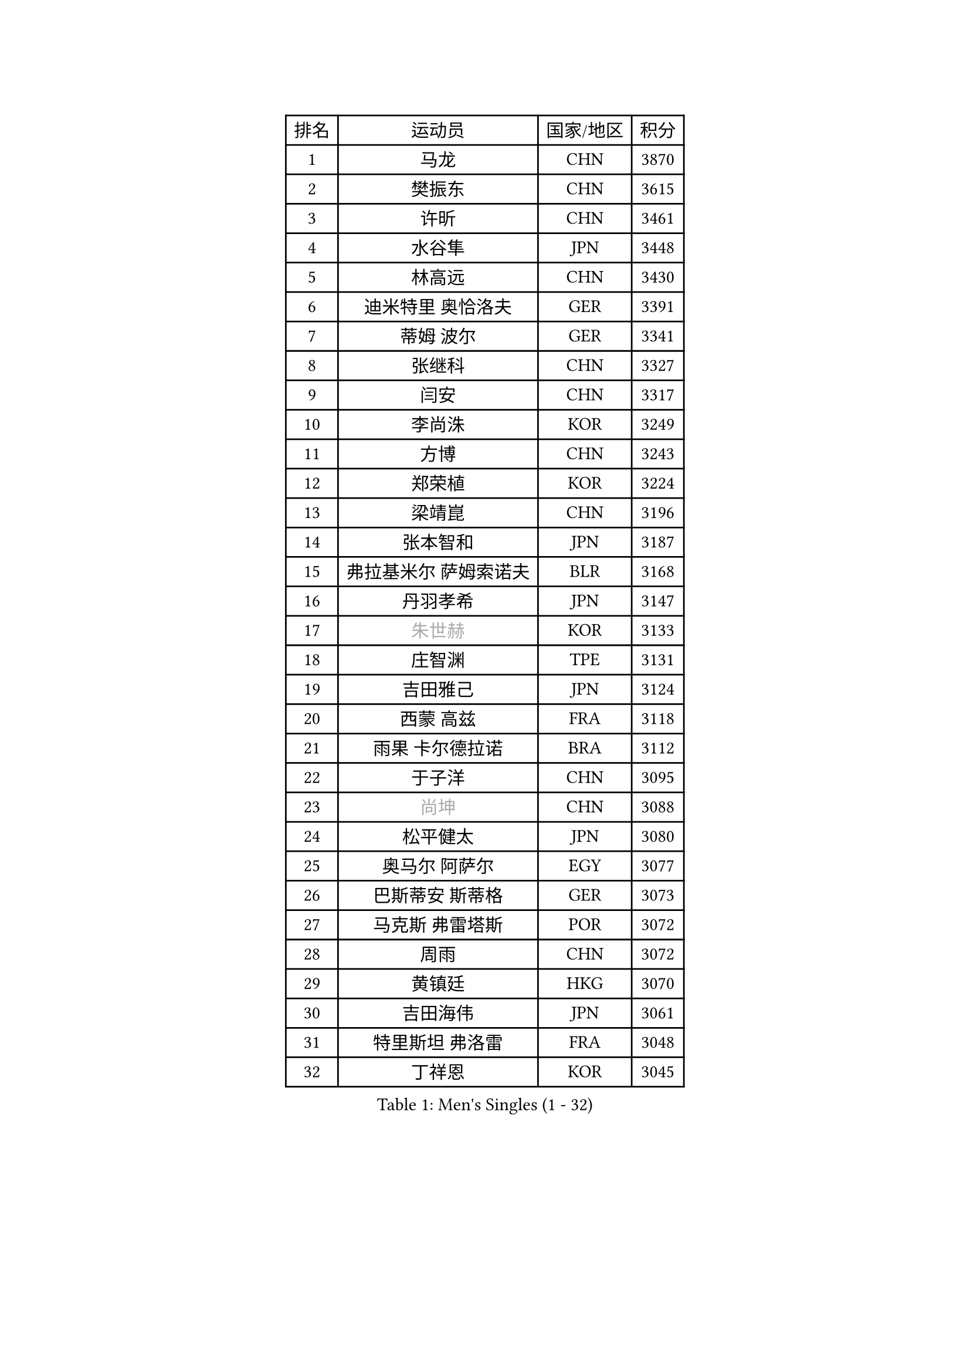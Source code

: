 
#set text(font: ("Courier New", "NSimSun"))
#figure(
  caption: "Men's Singles (1 - 32)",
    table(
      columns: 4,
      [排名], [运动员], [国家/地区], [积分],
      [1], [马龙], [CHN], [3870],
      [2], [樊振东], [CHN], [3615],
      [3], [许昕], [CHN], [3461],
      [4], [水谷隼], [JPN], [3448],
      [5], [林高远], [CHN], [3430],
      [6], [迪米特里 奥恰洛夫], [GER], [3391],
      [7], [蒂姆 波尔], [GER], [3341],
      [8], [张继科], [CHN], [3327],
      [9], [闫安], [CHN], [3317],
      [10], [李尚洙], [KOR], [3249],
      [11], [方博], [CHN], [3243],
      [12], [郑荣植], [KOR], [3224],
      [13], [梁靖崑], [CHN], [3196],
      [14], [张本智和], [JPN], [3187],
      [15], [弗拉基米尔 萨姆索诺夫], [BLR], [3168],
      [16], [丹羽孝希], [JPN], [3147],
      [17], [#text(gray, "朱世赫")], [KOR], [3133],
      [18], [庄智渊], [TPE], [3131],
      [19], [吉田雅己], [JPN], [3124],
      [20], [西蒙 高兹], [FRA], [3118],
      [21], [雨果 卡尔德拉诺], [BRA], [3112],
      [22], [于子洋], [CHN], [3095],
      [23], [#text(gray, "尚坤")], [CHN], [3088],
      [24], [松平健太], [JPN], [3080],
      [25], [奥马尔 阿萨尔], [EGY], [3077],
      [26], [巴斯蒂安 斯蒂格], [GER], [3073],
      [27], [马克斯 弗雷塔斯], [POR], [3072],
      [28], [周雨], [CHN], [3072],
      [29], [黄镇廷], [HKG], [3070],
      [30], [吉田海伟], [JPN], [3061],
      [31], [特里斯坦 弗洛雷], [FRA], [3048],
      [32], [丁祥恩], [KOR], [3045],
    )
  )#pagebreak()

#set text(font: ("Courier New", "NSimSun"))
#figure(
  caption: "Men's Singles (33 - 64)",
    table(
      columns: 4,
      [排名], [运动员], [国家/地区], [积分],
      [33], [朴申赫], [PRK], [3034],
      [34], [UEDA Jin], [JPN], [3033],
      [35], [马蒂亚斯 法尔克], [SWE], [3029],
      [36], [乔纳森 格罗斯], [DEN], [3028],
      [37], [LI Ping], [QAT], [3021],
      [38], [卢文 菲鲁斯], [GER], [3018],
      [39], [朱霖峰], [CHN], [3017],
      [40], [#text(gray, "唐鹏")], [HKG], [3007],
      [41], [夸德里 阿鲁纳], [NGR], [3007],
      [42], [艾曼纽 莱贝松], [FRA], [3004],
      [43], [TOKIC Bojan], [SLO], [3002],
      [44], [吉村真晴], [JPN], [3000],
      [45], [GERELL Par], [SWE], [2996],
      [46], [LAM Siu Hang], [HKG], [2994],
      [47], [林钟勋], [KOR], [2991],
      [48], [#text(gray, "CHEN Weixing")], [AUT], [2988],
      [49], [森园政崇], [JPN], [2979],
      [50], [WALTHER Ricardo], [GER], [2971],
      [51], [克里斯坦 卡尔松], [SWE], [2970],
      [52], [帕纳吉奥迪斯 吉奥尼斯], [GRE], [2969],
      [53], [HO Kwan Kit], [HKG], [2966],
      [54], [张禹珍], [KOR], [2962],
      [55], [ACHANTA Sharath Kamal], [IND], [2955],
      [56], [KOU Lei], [UKR], [2953],
      [57], [大岛祐哉], [JPN], [2951],
      [58], [帕特里克 弗朗西斯卡], [GER], [2950],
      [59], [#text(gray, "李廷佑")], [KOR], [2948],
      [60], [SHIBAEV Alexander], [RUS], [2948],
      [61], [安东 卡尔伯格], [SWE], [2947],
      [62], [吉村和弘], [JPN], [2945],
      [63], [WANG Zengyi], [POL], [2945],
      [64], [TAZOE Kenta], [JPN], [2943],
    )
  )#pagebreak()

#set text(font: ("Courier New", "NSimSun"))
#figure(
  caption: "Men's Singles (65 - 96)",
    table(
      columns: 4,
      [排名], [运动员], [国家/地区], [积分],
      [65], [周恺], [CHN], [2943],
      [66], [ROBLES Alvaro], [ESP], [2943],
      [67], [赵胜敏], [KOR], [2941],
      [68], [OUAICHE Stephane], [ALG], [2936],
      [69], [利亚姆 皮切福德], [ENG], [2931],
      [70], [陈建安], [TPE], [2929],
      [71], [DRINKHALL Paul], [ENG], [2928],
      [72], [及川瑞基], [JPN], [2923],
      [73], [MATTENET Adrien], [FRA], [2916],
      [74], [林昀儒], [TPE], [2912],
      [75], [贝内迪克特 杜达], [GER], [2911],
      [76], [安德烈 加奇尼], [CRO], [2908],
      [77], [IONESCU Ovidiu], [ROU], [2902],
      [78], [村松雄斗], [JPN], [2899],
      [79], [TAKAKIWA Taku], [JPN], [2899],
      [80], [斯特凡 菲格尔], [AUT], [2896],
      [81], [MONTEIRO Joao], [POR], [2895],
      [82], [HABESOHN Daniel], [AUT], [2893],
      [83], [#text(gray, "WANG Xi")], [GER], [2889],
      [84], [薛飞], [CHN], [2888],
      [85], [MACHI Asuka], [JPN], [2888],
      [86], [WANG Eugene], [CAN], [2884],
      [87], [ROBINOT Quentin], [FRA], [2884],
      [88], [PERSSON Jon], [SWE], [2884],
      [89], [周启豪], [CHN], [2878],
      [90], [LIAO Cheng-Ting], [TPE], [2870],
      [91], [MATSUYAMA Yuki], [JPN], [2868],
      [92], [雅克布 迪亚斯], [POL], [2868],
      [93], [PISTEJ Lubomir], [SVK], [2866],
      [94], [达科 约奇克], [SLO], [2865],
      [95], [高宁], [SGP], [2864],
      [96], [KIZUKURI Yuto], [JPN], [2863],
    )
  )#pagebreak()

#set text(font: ("Courier New", "NSimSun"))
#figure(
  caption: "Men's Singles (97 - 128)",
    table(
      columns: 4,
      [排名], [运动员], [国家/地区], [积分],
      [97], [#text(gray, "FANG Yinchi")], [CHN], [2860],
      [98], [TREGLER Tomas], [CZE], [2858],
      [99], [诺沙迪 阿拉米扬], [IRI], [2858],
      [100], [金珉锡], [KOR], [2855],
      [101], [阿德里安 克里桑], [ROU], [2852],
      [102], [蒂亚戈 阿波罗尼亚], [POR], [2846],
      [103], [PARK Ganghyeon], [KOR], [2846],
      [104], [江天一], [HKG], [2845],
      [105], [KANG Dongsoo], [KOR], [2842],
      [106], [ELOI Damien], [FRA], [2838],
      [107], [KIM Donghyun], [KOR], [2834],
      [108], [RYUZAKI Tonin], [JPN], [2830],
      [109], [ALAMIAN Nima], [IRI], [2830],
      [110], [王楚钦], [CHN], [2830],
      [111], [NUYTINCK Cedric], [BEL], [2827],
      [112], [ZHMUDENKO Yaroslav], [UKR], [2826],
      [113], [#text(gray, "HE Zhiwen")], [ESP], [2826],
      [114], [PUCAR Tomislav], [CRO], [2821],
      [115], [ANDERSSON Harald], [SWE], [2813],
      [116], [NG Pak Nam], [HKG], [2812],
      [117], [LUNDQVIST Jens], [SWE], [2808],
      [118], [神巧也], [JPN], [2800],
      [119], [MATSUDAIRA Kenji], [JPN], [2799],
      [120], [PARK Jeongwoo], [KOR], [2794],
      [121], [BOBOCICA Mihai], [ITA], [2792],
      [122], [ZHAI Yujia], [DEN], [2791],
      [123], [罗伯特 加尔多斯], [AUT], [2791],
      [124], [MONTEIRO Thiago], [BRA], [2789],
      [125], [TSUBOI Gustavo], [BRA], [2786],
      [126], [SAKAI Asuka], [JPN], [2784],
      [127], [ROBINOT Alexandre], [FRA], [2784],
      [128], [帕特里克 鲍姆], [GER], [2781],
    )
  )
